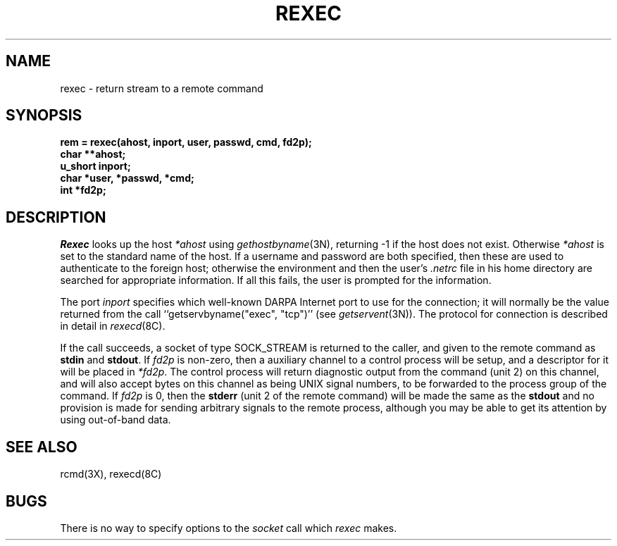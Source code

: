 .\" Copyright (c) 1983 Regents of the University of California.
.\" All rights reserved.  The Berkeley software License Agreement
.\" specifies the terms and conditions for redistribution.
.\"
.\"	@(#)rexec.3	5.1 (Berkeley) 5/15/85
.\"
.TH REXEC 3X "17 March 1982"
.UC 5
.SH NAME
rexec \- return stream to a remote command
.SH SYNOPSIS
.nf
.B "rem = rexec(ahost, inport, user, passwd, cmd, fd2p);"
.B char **ahost;
.B u_short inport;
.B "char *user, *passwd, *cmd;"
.B int *fd2p;
.fi
.SH DESCRIPTION
.I Rexec
looks up the host
.I *ahost
using
.IR gethostbyname (3N),
returning \-1 if the host does not exist.
Otherwise
.I *ahost
is set to the standard name of the host.
If a username and password are both specified, then these
are used to authenticate to the foreign host; otherwise
the environment and then the user's
.I .netrc
file in his
home directory are searched for appropriate information.
If all this fails, the user is prompted for the information.
.PP
The port
.I inport
specifies which well-known DARPA Internet port to use for
the connection; it will normally be the value returned from
the call ``getservbyname("exec", "tcp")'' (see 
.IR getservent (3N)).
The protocol for connection is described in detail in
.IR rexecd (8C).
.PP
If the call succeeds, a socket of type SOCK_STREAM is returned to
the caller, and given to the remote command as
.B stdin
and
.BR stdout .
If
.I fd2p
is non-zero, then a auxiliary channel to a control
process will be setup, and a descriptor for it will be placed
in
.IR *fd2p .
The control process will return diagnostic
output from the command (unit 2) on this channel, and will also
accept bytes on this channel as being UNIX signal numbers, to be
forwarded to the process group of the command.
If
.I fd2p
is 0, then the 
.B stderr
(unit 2 of the remote
command) will be made the same as the 
.B stdout
and no
provision is made for sending arbitrary signals to the remote process,
although you may be able to get its attention by using out-of-band data.
.SH SEE ALSO
rcmd(3X), rexecd(8C)
.SH BUGS
There is no way to specify options to the
.I socket
call
which
.I rexec
makes.
